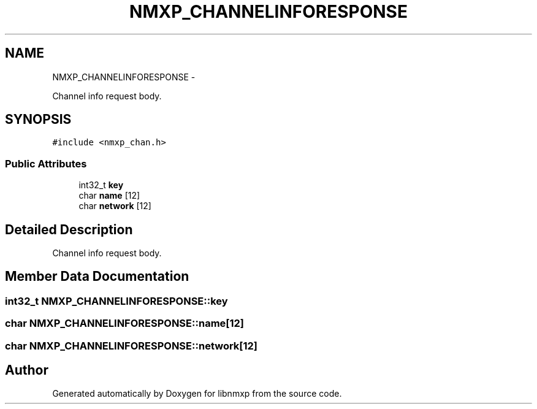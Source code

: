 .TH "NMXP_CHANNELINFORESPONSE" 3 "Mon Jan 24 2011" "Version 1.2.4" "libnmxp" \" -*- nroff -*-
.ad l
.nh
.SH NAME
NMXP_CHANNELINFORESPONSE \- 
.PP
Channel info request body.  

.SH SYNOPSIS
.br
.PP
.PP
\fC#include <nmxp_chan.h>\fP
.SS "Public Attributes"

.in +1c
.ti -1c
.RI "int32_t \fBkey\fP"
.br
.ti -1c
.RI "char \fBname\fP [12]"
.br
.ti -1c
.RI "char \fBnetwork\fP [12]"
.br
.in -1c
.SH "Detailed Description"
.PP 
Channel info request body. 
.SH "Member Data Documentation"
.PP 
.SS "int32_t \fBNMXP_CHANNELINFORESPONSE::key\fP"
.SS "char \fBNMXP_CHANNELINFORESPONSE::name\fP[12]"
.SS "char \fBNMXP_CHANNELINFORESPONSE::network\fP[12]"

.SH "Author"
.PP 
Generated automatically by Doxygen for libnmxp from the source code.
